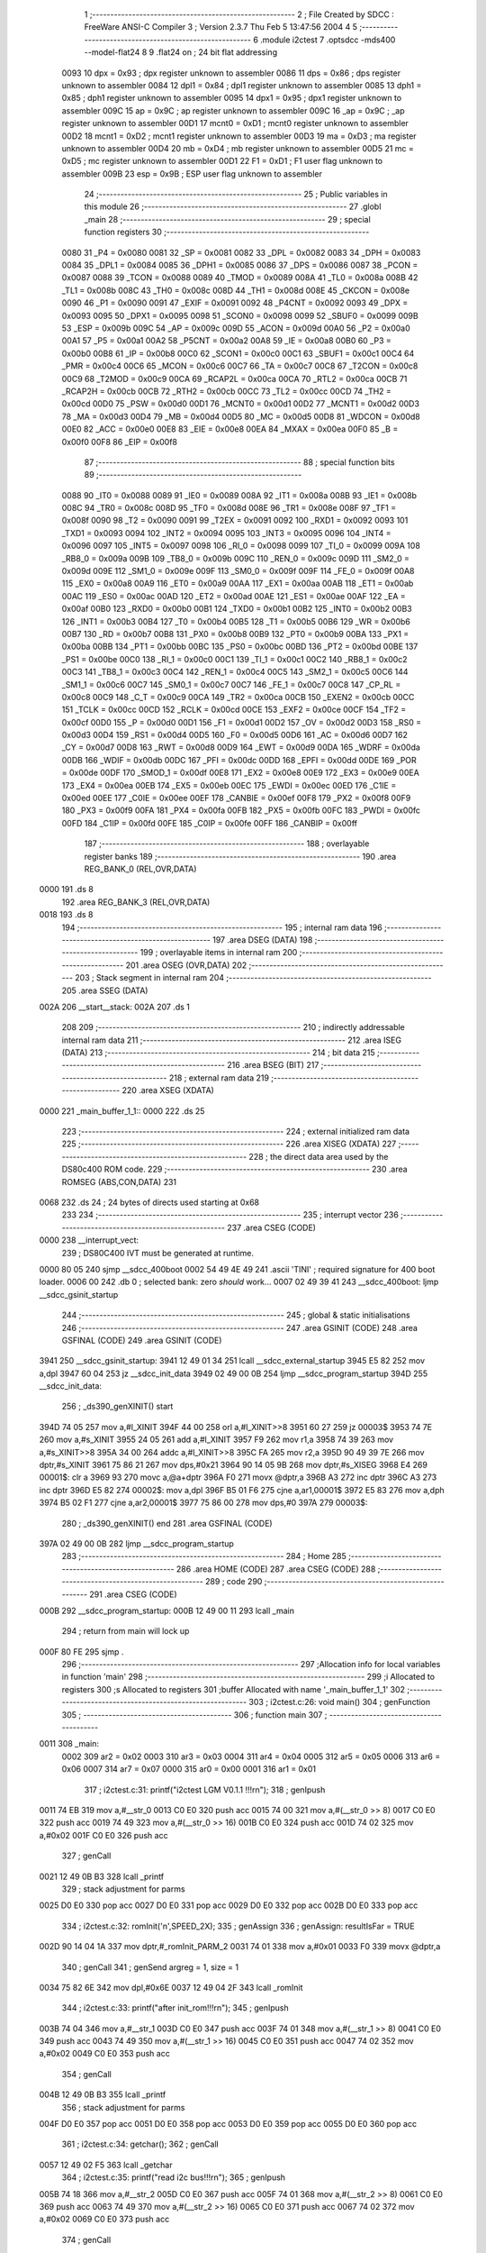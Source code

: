                               1 ;--------------------------------------------------------
                              2 ; File Created by SDCC : FreeWare ANSI-C Compiler
                              3 ; Version 2.3.7 Thu Feb  5 13:47:56 2004
                              4 
                              5 ;--------------------------------------------------------
                              6 	.module i2ctest
                              7 	.optsdcc -mds400 --model-flat24
                              8 	
                              9 .flat24 on		; 24 bit flat addressing
                    0093     10 dpx = 0x93		; dpx register unknown to assembler
                    0086     11 dps = 0x86		; dps register unknown to assembler
                    0084     12 dpl1 = 0x84		; dpl1 register unknown to assembler
                    0085     13 dph1 = 0x85		; dph1 register unknown to assembler
                    0095     14 dpx1 = 0x95		; dpx1 register unknown to assembler
                    009C     15 ap = 0x9C		; ap register unknown to assembler
                    009C     16 _ap = 0x9C		; _ap register unknown to assembler
                    00D1     17 mcnt0 = 0xD1		; mcnt0 register unknown to assembler
                    00D2     18 mcnt1 = 0xD2		; mcnt1 register unknown to assembler
                    00D3     19 ma = 0xD3		; ma register unknown to assembler
                    00D4     20 mb = 0xD4		; mb register unknown to assembler
                    00D5     21 mc = 0xD5		; mc register unknown to assembler
                    00D1     22 F1 = 0xD1		; F1 user flag unknown to assembler
                    009B     23 esp = 0x9B		; ESP user flag unknown to assembler
                             24 ;--------------------------------------------------------
                             25 ; Public variables in this module
                             26 ;--------------------------------------------------------
                             27 	.globl _main
                             28 ;--------------------------------------------------------
                             29 ; special function registers
                             30 ;--------------------------------------------------------
                    0080     31 _P4	=	0x0080
                    0081     32 _SP	=	0x0081
                    0082     33 _DPL	=	0x0082
                    0083     34 _DPH	=	0x0083
                    0084     35 _DPL1	=	0x0084
                    0085     36 _DPH1	=	0x0085
                    0086     37 _DPS	=	0x0086
                    0087     38 _PCON	=	0x0087
                    0088     39 _TCON	=	0x0088
                    0089     40 _TMOD	=	0x0089
                    008A     41 _TL0	=	0x008a
                    008B     42 _TL1	=	0x008b
                    008C     43 _TH0	=	0x008c
                    008D     44 _TH1	=	0x008d
                    008E     45 _CKCON	=	0x008e
                    0090     46 _P1	=	0x0090
                    0091     47 _EXIF	=	0x0091
                    0092     48 _P4CNT	=	0x0092
                    0093     49 _DPX	=	0x0093
                    0095     50 _DPX1	=	0x0095
                    0098     51 _SCON0	=	0x0098
                    0099     52 _SBUF0	=	0x0099
                    009B     53 _ESP	=	0x009b
                    009C     54 _AP	=	0x009c
                    009D     55 _ACON	=	0x009d
                    00A0     56 _P2	=	0x00a0
                    00A1     57 _P5	=	0x00a1
                    00A2     58 _P5CNT	=	0x00a2
                    00A8     59 _IE	=	0x00a8
                    00B0     60 _P3	=	0x00b0
                    00B8     61 _IP	=	0x00b8
                    00C0     62 _SCON1	=	0x00c0
                    00C1     63 _SBUF1	=	0x00c1
                    00C4     64 _PMR	=	0x00c4
                    00C6     65 _MCON	=	0x00c6
                    00C7     66 _TA	=	0x00c7
                    00C8     67 _T2CON	=	0x00c8
                    00C9     68 _T2MOD	=	0x00c9
                    00CA     69 _RCAP2L	=	0x00ca
                    00CA     70 _RTL2	=	0x00ca
                    00CB     71 _RCAP2H	=	0x00cb
                    00CB     72 _RTH2	=	0x00cb
                    00CC     73 _TL2	=	0x00cc
                    00CD     74 _TH2	=	0x00cd
                    00D0     75 _PSW	=	0x00d0
                    00D1     76 _MCNT0	=	0x00d1
                    00D2     77 _MCNT1	=	0x00d2
                    00D3     78 _MA	=	0x00d3
                    00D4     79 _MB	=	0x00d4
                    00D5     80 _MC	=	0x00d5
                    00D8     81 _WDCON	=	0x00d8
                    00E0     82 _ACC	=	0x00e0
                    00E8     83 _EIE	=	0x00e8
                    00EA     84 _MXAX	=	0x00ea
                    00F0     85 _B	=	0x00f0
                    00F8     86 _EIP	=	0x00f8
                             87 ;--------------------------------------------------------
                             88 ; special function bits 
                             89 ;--------------------------------------------------------
                    0088     90 _IT0	=	0x0088
                    0089     91 _IE0	=	0x0089
                    008A     92 _IT1	=	0x008a
                    008B     93 _IE1	=	0x008b
                    008C     94 _TR0	=	0x008c
                    008D     95 _TF0	=	0x008d
                    008E     96 _TR1	=	0x008e
                    008F     97 _TF1	=	0x008f
                    0090     98 _T2	=	0x0090
                    0091     99 _T2EX	=	0x0091
                    0092    100 _RXD1	=	0x0092
                    0093    101 _TXD1	=	0x0093
                    0094    102 _INT2	=	0x0094
                    0095    103 _INT3	=	0x0095
                    0096    104 _INT4	=	0x0096
                    0097    105 _INT5	=	0x0097
                    0098    106 _RI_0	=	0x0098
                    0099    107 _TI_0	=	0x0099
                    009A    108 _RB8_0	=	0x009a
                    009B    109 _TB8_0	=	0x009b
                    009C    110 _REN_0	=	0x009c
                    009D    111 _SM2_0	=	0x009d
                    009E    112 _SM1_0	=	0x009e
                    009F    113 _SM0_0	=	0x009f
                    009F    114 _FE_0	=	0x009f
                    00A8    115 _EX0	=	0x00a8
                    00A9    116 _ET0	=	0x00a9
                    00AA    117 _EX1	=	0x00aa
                    00AB    118 _ET1	=	0x00ab
                    00AC    119 _ES0	=	0x00ac
                    00AD    120 _ET2	=	0x00ad
                    00AE    121 _ES1	=	0x00ae
                    00AF    122 _EA	=	0x00af
                    00B0    123 _RXD0	=	0x00b0
                    00B1    124 _TXD0	=	0x00b1
                    00B2    125 _INT0	=	0x00b2
                    00B3    126 _INT1	=	0x00b3
                    00B4    127 _T0	=	0x00b4
                    00B5    128 _T1	=	0x00b5
                    00B6    129 _WR	=	0x00b6
                    00B7    130 _RD	=	0x00b7
                    00B8    131 _PX0	=	0x00b8
                    00B9    132 _PT0	=	0x00b9
                    00BA    133 _PX1	=	0x00ba
                    00BB    134 _PT1	=	0x00bb
                    00BC    135 _PS0	=	0x00bc
                    00BD    136 _PT2	=	0x00bd
                    00BE    137 _PS1	=	0x00be
                    00C0    138 _RI_1	=	0x00c0
                    00C1    139 _TI_1	=	0x00c1
                    00C2    140 _RB8_1	=	0x00c2
                    00C3    141 _TB8_1	=	0x00c3
                    00C4    142 _REN_1	=	0x00c4
                    00C5    143 _SM2_1	=	0x00c5
                    00C6    144 _SM1_1	=	0x00c6
                    00C7    145 _SM0_1	=	0x00c7
                    00C7    146 _FE_1	=	0x00c7
                    00C8    147 _CP_RL	=	0x00c8
                    00C9    148 _C_T	=	0x00c9
                    00CA    149 _TR2	=	0x00ca
                    00CB    150 _EXEN2	=	0x00cb
                    00CC    151 _TCLK	=	0x00cc
                    00CD    152 _RCLK	=	0x00cd
                    00CE    153 _EXF2	=	0x00ce
                    00CF    154 _TF2	=	0x00cf
                    00D0    155 _P	=	0x00d0
                    00D1    156 _F1	=	0x00d1
                    00D2    157 _OV	=	0x00d2
                    00D3    158 _RS0	=	0x00d3
                    00D4    159 _RS1	=	0x00d4
                    00D5    160 _F0	=	0x00d5
                    00D6    161 _AC	=	0x00d6
                    00D7    162 _CY	=	0x00d7
                    00D8    163 _RWT	=	0x00d8
                    00D9    164 _EWT	=	0x00d9
                    00DA    165 _WDRF	=	0x00da
                    00DB    166 _WDIF	=	0x00db
                    00DC    167 _PFI	=	0x00dc
                    00DD    168 _EPFI	=	0x00dd
                    00DE    169 _POR	=	0x00de
                    00DF    170 _SMOD_1	=	0x00df
                    00E8    171 _EX2	=	0x00e8
                    00E9    172 _EX3	=	0x00e9
                    00EA    173 _EX4	=	0x00ea
                    00EB    174 _EX5	=	0x00eb
                    00EC    175 _EWDI	=	0x00ec
                    00ED    176 _C1IE	=	0x00ed
                    00EE    177 _C0IE	=	0x00ee
                    00EF    178 _CANBIE	=	0x00ef
                    00F8    179 _PX2	=	0x00f8
                    00F9    180 _PX3	=	0x00f9
                    00FA    181 _PX4	=	0x00fa
                    00FB    182 _PX5	=	0x00fb
                    00FC    183 _PWDI	=	0x00fc
                    00FD    184 _C1IP	=	0x00fd
                    00FE    185 _C0IP	=	0x00fe
                    00FF    186 _CANBIP	=	0x00ff
                            187 ;--------------------------------------------------------
                            188 ; overlayable register banks 
                            189 ;--------------------------------------------------------
                            190 	.area REG_BANK_0	(REL,OVR,DATA)
   0000                     191 	.ds 8
                            192 	.area REG_BANK_3	(REL,OVR,DATA)
   0018                     193 	.ds 8
                            194 ;--------------------------------------------------------
                            195 ; internal ram data
                            196 ;--------------------------------------------------------
                            197 	.area DSEG    (DATA)
                            198 ;--------------------------------------------------------
                            199 ; overlayable items in internal ram 
                            200 ;--------------------------------------------------------
                            201 	.area OSEG    (OVR,DATA)
                            202 ;--------------------------------------------------------
                            203 ; Stack segment in internal ram 
                            204 ;--------------------------------------------------------
                            205 	.area	SSEG	(DATA)
   002A                     206 __start__stack:
   002A                     207 	.ds	1
                            208 
                            209 ;--------------------------------------------------------
                            210 ; indirectly addressable internal ram data
                            211 ;--------------------------------------------------------
                            212 	.area ISEG    (DATA)
                            213 ;--------------------------------------------------------
                            214 ; bit data
                            215 ;--------------------------------------------------------
                            216 	.area BSEG    (BIT)
                            217 ;--------------------------------------------------------
                            218 ; external ram data
                            219 ;--------------------------------------------------------
                            220 	.area XSEG    (XDATA)
   0000                     221 _main_buffer_1_1::
   0000                     222 	.ds 25
                            223 ;--------------------------------------------------------
                            224 ; external initialized ram data
                            225 ;--------------------------------------------------------
                            226 	.area XISEG   (XDATA)
                            227 ;--------------------------------------------------------
                            228 ; the direct data area used by the DS80c400 ROM code.
                            229 ;--------------------------------------------------------
                            230 .area ROMSEG (ABS,CON,DATA)
                            231 
   0068                     232 .ds 24 ; 24 bytes of directs used starting at 0x68
                            233 
                            234 ;--------------------------------------------------------
                            235 ; interrupt vector 
                            236 ;--------------------------------------------------------
                            237 	.area CSEG    (CODE)
   0000                     238 __interrupt_vect:
                            239 ;	DS80C400 IVT must be generated at runtime.
   0000 80 05               240 	sjmp	__sdcc_400boot
   0002 54 49 4E 49         241 	.ascii	'TINI'	; required signature for 400 boot loader.
   0006 00                  242 	.db	0	; selected bank: zero *should* work...
   0007 02 49 39 41         243 	__sdcc_400boot:	ljmp	__sdcc_gsinit_startup
                            244 ;--------------------------------------------------------
                            245 ; global & static initialisations
                            246 ;--------------------------------------------------------
                            247 	.area GSINIT  (CODE)
                            248 	.area GSFINAL (CODE)
                            249 	.area GSINIT  (CODE)
   3941                     250 __sdcc_gsinit_startup:
   3941 12 49 01 34         251 	lcall	__sdcc_external_startup
   3945 E5 82               252 	mov	a,dpl
   3947 60 04               253 	jz	__sdcc_init_data
   3949 02 49 00 0B         254 	ljmp	__sdcc_program_startup
   394D                     255 __sdcc_init_data:
                            256 ;	_ds390_genXINIT() start
   394D 74 05               257 	mov	a,#l_XINIT
   394F 44 00               258 	orl	a,#l_XINIT>>8
   3951 60 27               259 	jz	00003$
   3953 74 7E               260 	mov	a,#s_XINIT
   3955 24 05               261 	add	a,#l_XINIT
   3957 F9                  262 	mov	r1,a
   3958 74 39               263 	mov	a,#s_XINIT>>8
   395A 34 00               264 	addc	a,#l_XINIT>>8
   395C FA                  265 	mov	r2,a
   395D 90 49 39 7E         266 	mov	dptr,#s_XINIT
   3961 75 86 21            267 	mov	dps,#0x21
   3964 90 14 05 9B         268 	mov	dptr,#s_XISEG
   3968 E4                  269 00001$:	clr	a
   3969 93                  270 	movc	a,@a+dptr
   396A F0                  271 	movx	@dptr,a
   396B A3                  272 	inc	dptr
   396C A3                  273 	inc	dptr
   396D E5 82               274 00002$:	mov	a,dpl
   396F B5 01 F6            275 	cjne	a,ar1,00001$
   3972 E5 83               276 	mov	a,dph
   3974 B5 02 F1            277 	cjne	a,ar2,00001$
   3977 75 86 00            278 	mov	dps,#0
   397A                     279 00003$:
                            280 ;	_ds390_genXINIT() end
                            281 	.area GSFINAL (CODE)
   397A 02 49 00 0B         282 	ljmp	__sdcc_program_startup
                            283 ;--------------------------------------------------------
                            284 ; Home
                            285 ;--------------------------------------------------------
                            286 	.area HOME    (CODE)
                            287 	.area CSEG    (CODE)
                            288 ;--------------------------------------------------------
                            289 ; code
                            290 ;--------------------------------------------------------
                            291 	.area CSEG    (CODE)
   000B                     292 __sdcc_program_startup:
   000B 12 49 00 11         293 	lcall	_main
                            294 ;	return from main will lock up
   000F 80 FE               295 	sjmp .
                            296 ;------------------------------------------------------------
                            297 ;Allocation info for local variables in function 'main'
                            298 ;------------------------------------------------------------
                            299 ;i                         Allocated to registers 
                            300 ;s                         Allocated to registers 
                            301 ;buffer                    Allocated with name '_main_buffer_1_1'
                            302 ;------------------------------------------------------------
                            303 ;	i2ctest.c:26: void main()
                            304 ;	genFunction 
                            305 ;	-----------------------------------------
                            306 ;	 function main
                            307 ;	-----------------------------------------
   0011                     308 _main:
                    0002    309 	ar2 = 0x02
                    0003    310 	ar3 = 0x03
                    0004    311 	ar4 = 0x04
                    0005    312 	ar5 = 0x05
                    0006    313 	ar6 = 0x06
                    0007    314 	ar7 = 0x07
                    0000    315 	ar0 = 0x00
                    0001    316 	ar1 = 0x01
                            317 ;	i2ctest.c:31: printf("i2ctest LGM V0.1.1 !!!\r\n"); 
                            318 ;	genIpush 
   0011 74 EB               319 	mov	a,#__str_0
   0013 C0 E0               320 	push	acc
   0015 74 00               321 	mov	a,#(__str_0 >> 8)
   0017 C0 E0               322 	push	acc
   0019 74 49               323 	mov	a,#(__str_0 >> 16)
   001B C0 E0               324 	push	acc
   001D 74 02               325 	mov	a,#0x02
   001F C0 E0               326 	push	acc
                            327 ;	genCall 
   0021 12 49 0B B3         328 	lcall	_printf
                            329 ;	stack adjustment for parms
   0025 D0 E0               330 	pop	acc
   0027 D0 E0               331 	pop	acc
   0029 D0 E0               332 	pop	acc
   002B D0 E0               333 	pop	acc
                            334 ;	i2ctest.c:32: romInit('n',SPEED_2X);
                            335 ;	genAssign 
                            336 ;	genAssign: resultIsFar = TRUE
   002D 90 14 04 1A         337 	mov	dptr,#_romInit_PARM_2
   0031 74 01               338 	mov	a,#0x01
   0033 F0                  339 	movx	@dptr,a
                            340 ;	genCall 
                            341 ;	genSend argreg = 1, size = 1 
   0034 75 82 6E            342 	mov	dpl,#0x6E
   0037 12 49 04 2F         343 	lcall	_romInit
                            344 ;	i2ctest.c:33: printf("after init_rom!!!\r\n");
                            345 ;	genIpush 
   003B 74 04               346 	mov	a,#__str_1
   003D C0 E0               347 	push	acc
   003F 74 01               348 	mov	a,#(__str_1 >> 8)
   0041 C0 E0               349 	push	acc
   0043 74 49               350 	mov	a,#(__str_1 >> 16)
   0045 C0 E0               351 	push	acc
   0047 74 02               352 	mov	a,#0x02
   0049 C0 E0               353 	push	acc
                            354 ;	genCall 
   004B 12 49 0B B3         355 	lcall	_printf
                            356 ;	stack adjustment for parms
   004F D0 E0               357 	pop	acc
   0051 D0 E0               358 	pop	acc
   0053 D0 E0               359 	pop	acc
   0055 D0 E0               360 	pop	acc
                            361 ;	i2ctest.c:34: getchar();
                            362 ;	genCall 
   0057 12 49 02 F5         363 	lcall	_getchar
                            364 ;	i2ctest.c:35: printf("read i2c bus!!!\r\n");
                            365 ;	genIpush 
   005B 74 18               366 	mov	a,#__str_2
   005D C0 E0               367 	push	acc
   005F 74 01               368 	mov	a,#(__str_2 >> 8)
   0061 C0 E0               369 	push	acc
   0063 74 49               370 	mov	a,#(__str_2 >> 16)
   0065 C0 E0               371 	push	acc
   0067 74 02               372 	mov	a,#0x02
   0069 C0 E0               373 	push	acc
                            374 ;	genCall 
   006B 12 49 0B B3         375 	lcall	_printf
                            376 ;	stack adjustment for parms
   006F D0 E0               377 	pop	acc
   0071 D0 E0               378 	pop	acc
   0073 D0 E0               379 	pop	acc
   0075 D0 E0               380 	pop	acc
                            381 ;	i2ctest.c:36: buffer[0]=0x00;
                            382 ;	genPointerSet 
   0077 90 14 00 00         383 	mov	dptr,#_main_buffer_1_1
                            384 ; Peephole 180   changed mov to clr
   007B E4                  385 	clr  a
   007C F0                  386 	movx	@dptr,a
                            387 ;	i2ctest.c:37: buffer[1]=0x06;
                            388 ;	genPointerSet 
   007D 90 14 00 01         389 	mov	dptr,#(_main_buffer_1_1 + 0x0001)
   0081 74 06               390 	mov	a,#0x06
   0083 F0                  391 	movx	@dptr,a
                            392 ;	i2ctest.c:38: buffer[2]=0x0F;
                            393 ;	genPointerSet 
   0084 90 14 00 02         394 	mov	dptr,#(_main_buffer_1_1 + 0x0002)
   0088 74 0F               395 	mov	a,#0x0F
   008A F0                  396 	movx	@dptr,a
                            397 ;	i2ctest.c:39: buffer[3]=0xF0;
                            398 ;	genPointerSet 
   008B 90 14 00 03         399 	mov	dptr,#(_main_buffer_1_1 + 0x0003)
   008F 74 F0               400 	mov	a,#0xF0
   0091 F0                  401 	movx	@dptr,a
                            402 ;	i2ctest.c:40: buffer[4]=0xA0;
                            403 ;	genPointerSet 
   0092 90 14 00 04         404 	mov	dptr,#(_main_buffer_1_1 + 0x0004)
   0096 74 A0               405 	mov	a,#0xA0
   0098 F0                  406 	movx	@dptr,a
                            407 ;	i2ctest.c:41: buffer[5]=0x0E;
                            408 ;	genPointerSet 
   0099 90 14 00 05         409 	mov	dptr,#(_main_buffer_1_1 + 0x0005)
   009D 74 0E               410 	mov	a,#0x0E
   009F F0                  411 	movx	@dptr,a
                            412 ;	i2ctest.c:42: while(1) {
                            413 ;	genLabel 
   00A0                     414 00102$:
                            415 ;	i2ctest.c:44: buffer[0]=0xaa;
                            416 ;	genPointerSet 
   00A0 90 14 00 00         417 	mov	dptr,#_main_buffer_1_1
   00A4 74 AA               418 	mov	a,#0xAA
   00A6 F0                  419 	movx	@dptr,a
                            420 ;	i2ctest.c:45: buffer[1]=0xaa;
                            421 ;	genPointerSet 
   00A7 90 14 00 01         422 	mov	dptr,#(_main_buffer_1_1 + 0x0001)
   00AB 74 AA               423 	mov	a,#0xAA
   00AD F0                  424 	movx	@dptr,a
                            425 ;	i2ctest.c:47: i2c_select(0x72);
                            426 ;	genCall 
                            427 ;	genSend argreg = 1, size = 1 
   00AE 75 82 72            428 	mov	dpl,#0x72
   00B1 12 49 07 4E         429 	lcall	_i2c_select
                            430 ;	i2ctest.c:48: i2c_stop();
                            431 ;	genCall 
   00B5 12 49 06 A2         432 	lcall	_i2c_stop
                            433 ;	i2ctest.c:49: s=i2c_readbyte(1);
                            434 ;	genCall 
                            435 ;	genSend argreg = 1, size = 1 
   00B9 75 82 01            436 	mov	dpl,#0x01
   00BC 12 49 06 C1         437 	lcall	_i2c_readbyte
                            438 ;	genAssign 
                            439 ;	genAssign: resultIsFar = FALSE
   00C0 AA 82               440 	mov	r2,dpl
                            441 ;	i2ctest.c:50: printf("read %x\n\r",s & 0xFF);
                            442 ;	genCast 
   00C2 7B 00               443 	mov	r3,#0
                            444 ;	genIpush 
   00C4 C0 02               445 	push	ar2
   00C6 C0 03               446 	push	ar3
                            447 ;	genIpush 
   00C8 74 2A               448 	mov	a,#__str_3
   00CA C0 E0               449 	push	acc
   00CC 74 01               450 	mov	a,#(__str_3 >> 8)
   00CE C0 E0               451 	push	acc
   00D0 74 49               452 	mov	a,#(__str_3 >> 16)
   00D2 C0 E0               453 	push	acc
   00D4 74 02               454 	mov	a,#0x02
   00D6 C0 E0               455 	push	acc
                            456 ;	genCall 
   00D8 12 49 0B B3         457 	lcall	_printf
                            458 ;	stack adjustment for parms
   00DC D0 E0               459 	pop	acc
   00DE D0 E0               460 	pop	acc
   00E0 D0 E0               461 	pop	acc
   00E2 D0 E0               462 	pop	acc
   00E4 D0 E0               463 	pop	acc
   00E6 D0 E0               464 	pop	acc
                            465 ;	genGoto 
                            466 ;	genLabel 
                            467 ; Peephole 132   changed ljmp to sjmp
   00E8 80 B6               468 	sjmp 00102$
   00EA                     469 00104$:
                            470 ;	genEndFunction 
   00EA 22                  471 	ret
                            472 	.area CSEG    (CODE)
   00EB                     473 __str_0:
   00EB 69 32 63 74 65 73   474 	.ascii "i2ctest LGM V0.1.1 !!!"
        74 20 4C 47 4D 20
        56 30 2E 31 2E 31
        20 21 21 21
   0101 0D                  475 	.db 0x0D
   0102 0A                  476 	.db 0x0A
   0103 00                  477 	.db 0x00
   0104                     478 __str_1:
   0104 61 66 74 65 72 20   479 	.ascii "after init_rom!!!"
        69 6E 69 74 5F 72
        6F 6D 21 21 21
   0115 0D                  480 	.db 0x0D
   0116 0A                  481 	.db 0x0A
   0117 00                  482 	.db 0x00
   0118                     483 __str_2:
   0118 72 65 61 64 20 69   484 	.ascii "read i2c bus!!!"
        32 63 20 62 75 73
        21 21 21
   0127 0D                  485 	.db 0x0D
   0128 0A                  486 	.db 0x0A
   0129 00                  487 	.db 0x00
   012A                     488 __str_3:
   012A 72 65 61 64 20 25   489 	.ascii "read %x"
        78
   0131 0A                  490 	.db 0x0A
   0132 0D                  491 	.db 0x0D
   0133 00                  492 	.db 0x00
                            493 	.area XINIT   (CODE)
